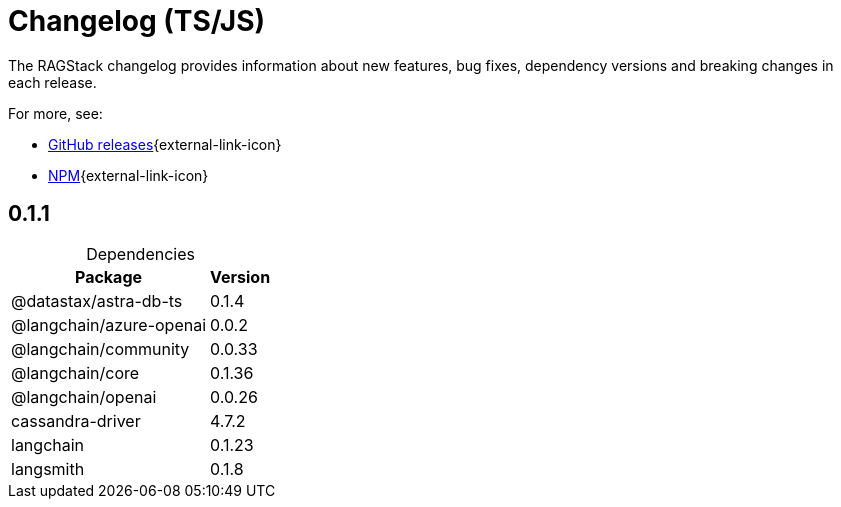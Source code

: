 = Changelog (TS/JS)

The RAGStack changelog provides information about new features, bug fixes, dependency versions and breaking changes in each release.

For more, see:

* https://github.com/datastax/ragstack-ai-ts/releases[GitHub releases^]{external-link-icon}

* https://www.npmjs.com/package/@datastax/ragstack-ai[NPM^]{external-link-icon}


== 0.1.1

[caption=]
.Dependencies
[%autowidth]
[cols="2*",options="header"]
|===
| Package | Version


| @datastax/astra-db-ts
| 0.1.4

| @langchain/azure-openai
| 0.0.2

| @langchain/community
| 0.0.33

| @langchain/core
| 0.1.36

| @langchain/openai
| 0.0.26

| cassandra-driver
| 4.7.2

| langchain
| 0.1.23

| langsmith
| 0.1.8


|===
